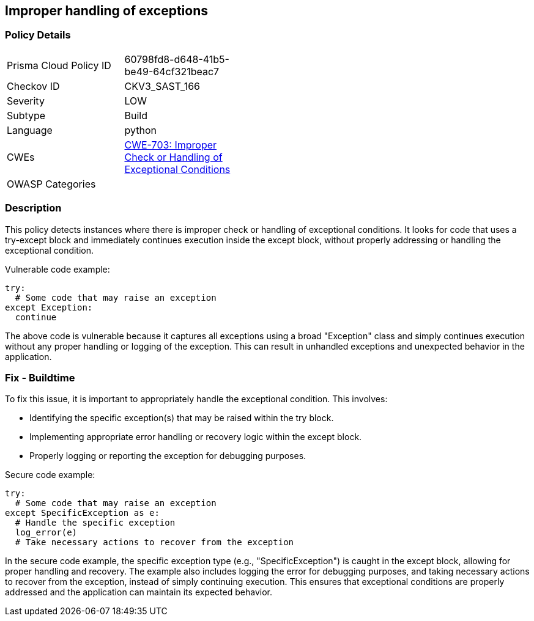 
== Improper handling of exceptions

=== Policy Details

[width=45%]
[cols="1,1"]
|=== 
|Prisma Cloud Policy ID 
| 60798fd8-d648-41b5-be49-64cf321beac7

|Checkov ID 
|CKV3_SAST_166

|Severity
|LOW

|Subtype
|Build

|Language
|python

|CWEs
|https://cwe.mitre.org/data/definitions/703.html[CWE-703: Improper Check or Handling of Exceptional Conditions]

|OWASP Categories
|

|=== 

=== Description

This policy detects instances where there is improper check or handling of exceptional conditions. It looks for code that uses a try-except block and immediately continues execution inside the except block, without properly addressing or handling the exceptional condition.

Vulnerable code example:

[source,python]
----
try:
  # Some code that may raise an exception
except Exception:
  continue
----

The above code is vulnerable because it captures all exceptions using a broad "Exception" class and simply continues execution without any proper handling or logging of the exception. This can result in unhandled exceptions and unexpected behavior in the application.

=== Fix - Buildtime

To fix this issue, it is important to appropriately handle the exceptional condition. This involves:

- Identifying the specific exception(s) that may be raised within the try block.
- Implementing appropriate error handling or recovery logic within the except block.
- Properly logging or reporting the exception for debugging purposes.

Secure code example:

[source,python]
----
try:
  # Some code that may raise an exception
except SpecificException as e:
  # Handle the specific exception
  log_error(e)
  # Take necessary actions to recover from the exception
----

In the secure code example, the specific exception type (e.g., "SpecificException") is caught in the except block, allowing for proper handling and recovery. The example also includes logging the error for debugging purposes, and taking necessary actions to recover from the exception, instead of simply continuing execution. This ensures that exceptional conditions are properly addressed and the application can maintain its expected behavior.
    